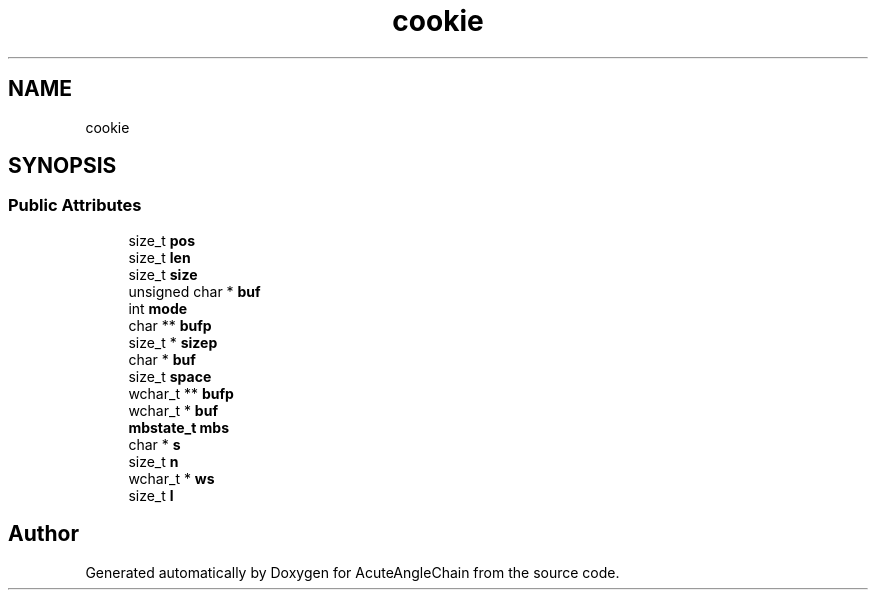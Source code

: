 .TH "cookie" 3 "Sun Jun 3 2018" "AcuteAngleChain" \" -*- nroff -*-
.ad l
.nh
.SH NAME
cookie
.SH SYNOPSIS
.br
.PP
.SS "Public Attributes"

.in +1c
.ti -1c
.RI "size_t \fBpos\fP"
.br
.ti -1c
.RI "size_t \fBlen\fP"
.br
.ti -1c
.RI "size_t \fBsize\fP"
.br
.ti -1c
.RI "unsigned char * \fBbuf\fP"
.br
.ti -1c
.RI "int \fBmode\fP"
.br
.ti -1c
.RI "char ** \fBbufp\fP"
.br
.ti -1c
.RI "size_t * \fBsizep\fP"
.br
.ti -1c
.RI "char * \fBbuf\fP"
.br
.ti -1c
.RI "size_t \fBspace\fP"
.br
.ti -1c
.RI "wchar_t ** \fBbufp\fP"
.br
.ti -1c
.RI "wchar_t * \fBbuf\fP"
.br
.ti -1c
.RI "\fBmbstate_t\fP \fBmbs\fP"
.br
.ti -1c
.RI "char * \fBs\fP"
.br
.ti -1c
.RI "size_t \fBn\fP"
.br
.ti -1c
.RI "wchar_t * \fBws\fP"
.br
.ti -1c
.RI "size_t \fBl\fP"
.br
.in -1c

.SH "Author"
.PP 
Generated automatically by Doxygen for AcuteAngleChain from the source code\&.
